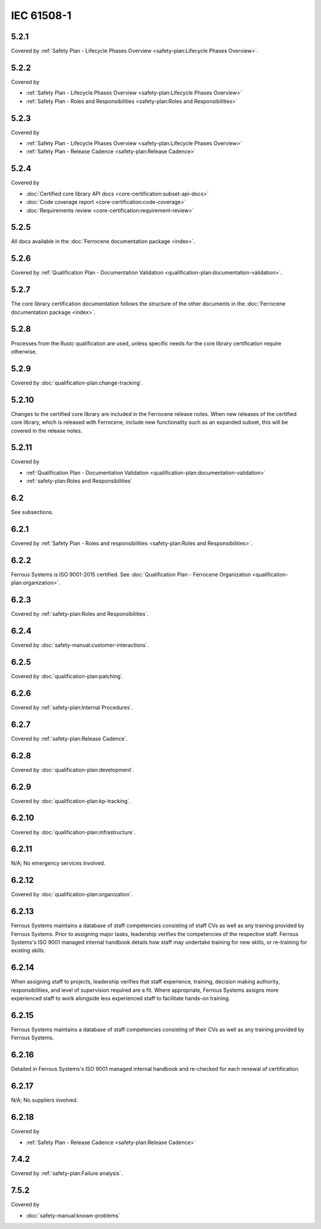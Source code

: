 .. SPDX-License-Identifier: MIT OR Apache-2.0
   SPDX-FileCopyrightText: The Ferrocene Developers

IEC 61508-1
-----------

5.2.1
~~~~~

Covered by :ref:`Safety Plan - Lifecycle Phases Overview <safety-plan:Lifecycle Phases Overview>`.

5.2.2
~~~~~

Covered by

- :ref:`Safety Plan - Lifecycle Phases Overview <safety-plan:Lifecycle Phases Overview>`
- :ref:`Safety Plan - Roles and Responsibilities <safety-plan:Roles and Responsibilities>`

5.2.3
~~~~~

Covered by

- :ref:`Safety Plan - Lifecycle Phases Overview <safety-plan:Lifecycle Phases Overview>`
- :ref:`Safety Plan - Release Cadence <safety-plan:Release Cadence>`

5.2.4
~~~~~

Covered by

- :doc:`Certified core library API docs <core-certification:subset-api-docs>`
- :doc:`Code coverage report <core-certification:code-coverage>`
- :doc:`Requirements review <core-certification:requirement-review>`

5.2.5
~~~~~

All docs available in the :doc:`Ferrocene documentation package <index>`.

5.2.6
~~~~~

Covered by :ref:`Qualification Plan - Documentation Validation <qualification-plan:documentation-validation>`.

5.2.7
~~~~~

The core library certification documentation follows the structure of the other documents in the :doc:`Ferrocene documentation package <index>`.

5.2.8
~~~~~

Processes from the Rustc qualification are used, unless specific needs for the core library certification require otherwise.

5.2.9
~~~~~

Covered by :doc:`qualification-plan:change-tracking`.

5.2.10
~~~~~~

Changes to the certified core library are included in the Ferrocene release notes. When new releases of the certified core library, which is released with Ferrocene, include new functionality such as an expanded subset, this will be covered in the release notes.

5.2.11
~~~~~~

Covered by

- :ref:`Qualification Plan - Documentation Validation <qualification-plan:documentation-validation>`
- :ref:`safety-plan:Roles and Responsibilities`

6.2
~~~

See subsections.

6.2.1
~~~~~

Covered by :ref:`Safety Plan - Roles and responsibilities <safety-plan:Roles and Responsibilities>`.

6.2.2
~~~~~

Ferrous Systems is ISO 9001-2015 certified. See :doc:`Qualification Plan - Ferrocene Organization <qualification-plan:organization>`.

6.2.3
~~~~~

Covered by :ref:`safety-plan:Roles and Responsibilities`.

6.2.4
~~~~~

Covered by :doc:`safety-manual:customer-interactions`.

6.2.5
~~~~~

Covered by :doc:`qualification-plan:patching`.

6.2.6
~~~~~

Covered by :ref:`safety-plan:Internal Procedures`.

6.2.7
~~~~~

Covered by :ref:`safety-plan:Release Cadence`.

6.2.8
~~~~~

Covered by :doc:`qualification-plan:development`.

6.2.9
~~~~~

Covered by :doc:`qualification-plan:kp-tracking`.

6.2.10
~~~~~~

Covered by :doc:`qualification-plan:infrastructure`.

6.2.11
~~~~~~

N/A; No emergency services involved.

6.2.12
~~~~~~

Covered by :doc:`qualification-plan:organization`.

6.2.13
~~~~~~

Ferrous Systems maintains a database of staff competencies consisting of staff CVs as well as any training provided by Ferrous Systems. Prior to assigning major tasks, leadership verifies the competencies of the respective staff.
Ferrous Systems's ISO 9001 managed internal handbook details how staff may undertake training for new skills, or re-training for existing skills.

6.2.14
~~~~~~

When assigning staff to projects, leadership verifies that staff experience, training, decision making authority, responsibilities, and level of supervision required are a fit. Where appropriate, Ferrous Systems assigns more experienced staff to work alongside less experienced staff to facilitate hands-on training.

6.2.15
~~~~~~

Ferrous Systems maintains a database of staff competencies consisting of their CVs as well as any training provided by Ferrous Systems.

6.2.16
~~~~~~

Detailed in Ferrous Systems's ISO 9001 managed internal handbook and re-checked for each renewal of certification.

6.2.17
~~~~~~

N/A; No suppliers involved.

6.2.18
~~~~~~

Covered by

- :ref:`Safety Plan - Release Cadence <safety-plan:Release Cadence>`

7.4.2
~~~~~

Covered by :ref:`safety-plan:Failure analysis`.

7.5.2
~~~~~

Covered by

- :doc:`safety-manual:known-problems`

